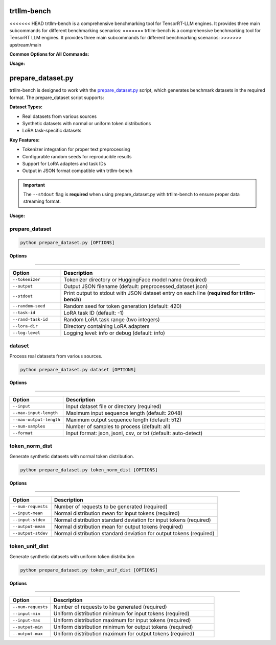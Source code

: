 trtllm-bench
===========================

<<<<<<< HEAD
trtllm-bench is a comprehensive benchmarking tool for TensorRT-LLM engines. It provides three main subcommands for different benchmarking scenarios:
=======
trtllm-bench is a comprehensive benchmarking tool for TensorRT LLM engines. It provides three main subcommands for different benchmarking scenarios:
>>>>>>> upstream/main

**Common Options for All Commands:**

**Usage:**

.. click:: tensorrt_llm.commands.bench:main
   :prog: trtllm-bench
   :nested: full
   :commands: throughput, latency, build



prepare_dataset.py
===========================

trtllm-bench is designed to work with the `prepare_dataset.py <https://github.com/NVIDIA/TensorRT-LLM/blob/main/benchmarks/cpp/prepare_dataset.py>`_ script, which generates benchmark datasets in the required format. The prepare_dataset script supports:

**Dataset Types:**

- Real datasets from various sources
- Synthetic datasets with normal or uniform token distributions
- LoRA task-specific datasets

**Key Features:**

- Tokenizer integration for proper text preprocessing
- Configurable random seeds for reproducible results
- Support for LoRA adapters and task IDs
- Output in JSON format compatible with trtllm-bench

.. important::
   The ``--stdout`` flag is **required** when using prepare_dataset.py with trtllm-bench to ensure proper data streaming format.

**Usage:**

prepare_dataset
-------------------

.. code-block:: bash

    python prepare_dataset.py [OPTIONS]

**Options**

----

.. list-table::
   :widths: 20 80
   :header-rows: 1

   * - Option
     - Description
   * - ``--tokenizer``
     - Tokenizer directory or HuggingFace model name (required)
   * - ``--output``
     - Output JSON filename (default: preprocessed_dataset.json)
   * - ``--stdout``
     - Print output to stdout with JSON dataset entry on each line (**required for trtllm-bench**)
   * - ``--random-seed``
     - Random seed for token generation (default: 420)
   * - ``--task-id``
     - LoRA task ID (default: -1)
   * - ``--rand-task-id``
     - Random LoRA task range (two integers)
   * - ``--lora-dir``
     - Directory containing LoRA adapters
   * - ``--log-level``
     - Logging level: info or debug (default: info)

dataset
-------------------

Process real datasets from various sources.

.. code-block:: bash

    python prepare_dataset.py dataset [OPTIONS]

**Options**

----

.. list-table::
   :widths: 20 80
   :header-rows: 1

   * - Option
     - Description
   * - ``--input``
     - Input dataset file or directory (required)
   * - ``--max-input-length``
     - Maximum input sequence length (default: 2048)
   * - ``--max-output-length``
     - Maximum output sequence length (default: 512)
   * - ``--num-samples``
     - Number of samples to process (default: all)
   * - ``--format``
     - Input format: json, jsonl, csv, or txt (default: auto-detect)


token_norm_dist
-------------------

Generate synthetic datasets with normal token distribution.

.. code-block:: bash

    python prepare_dataset.py token_norm_dist [OPTIONS]

**Options**

----

.. list-table::
   :widths: 20 80
   :header-rows: 1

   * - Option
     - Description
   * - ``--num-requests``
     - Number of requests to be generated (required)
   * - ``--input-mean``
     - Normal distribution mean for input tokens (required)
   * - ``--input-stdev``
     - Normal distribution standard deviation for input tokens (required)
   * - ``--output-mean``
     - Normal distribution mean for output tokens (required)
   * - ``--output-stdev``
     - Normal distribution standard deviation for output tokens (required)


token_unif_dist
-------------------

Generate synthetic datasets with uniform token distribution

.. code-block:: bash

    python prepare_dataset.py token_unif_dist [OPTIONS]

**Options**

----

.. list-table::
   :widths: 20 80
   :header-rows: 1

   * - Option
     - Description
   * - ``--num-requests``
     - Number of requests to be generated (required)
   * - ``--input-min``
     - Uniform distribution minimum for input tokens (required)
   * - ``--input-max``
     - Uniform distribution maximum for input tokens (required)
   * - ``--output-min``
     - Uniform distribution minimum for output tokens (required)
   * - ``--output-max``
     - Uniform distribution maximum for output tokens (required)
